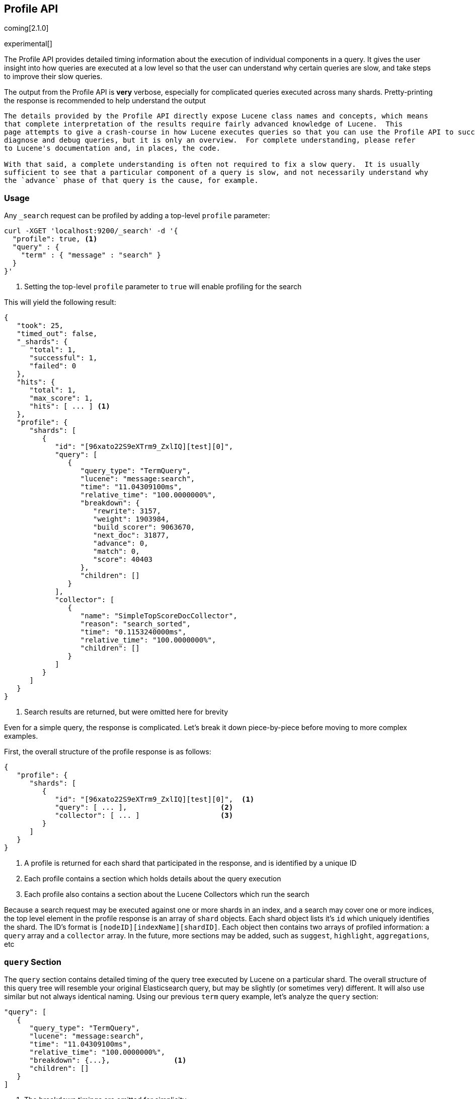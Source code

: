 [[search-profile]]
== Profile API

coming[2.1.0]

experimental[]

The Profile API provides detailed timing information about the execution of individual components
in a query.  It gives the user insight into how queries are executed at a low level so that
the user can understand why certain queries are slow, and take steps to improve their slow queries.

The output from the Profile API is *very* verbose, especially for complicated queries executed across
many shards. Pretty-printing the response is recommended to help understand the output

[NOTE]
---------------------
The details provided by the Profile API directly expose Lucene class names and concepts, which means
that complete interpretation of the results require fairly advanced knowledge of Lucene.  This
page attempts to give a crash-course in how Lucene executes queries so that you can use the Profile API to successfully
diagnose and debug queries, but it is only an overview.  For complete understanding, please refer
to Lucene's documentation and, in places, the code.

With that said, a complete understanding is often not required to fix a slow query.  It is usually
sufficient to see that a particular component of a query is slow, and not necessarily understand why
the `advance` phase of that query is the cause, for example.
---------------------

[float]
=== Usage

Any `_search` request can be profiled by adding a top-level `profile` parameter:

[source,js]
--------------------------------------------------
curl -XGET 'localhost:9200/_search' -d '{
  "profile": true, <1>
  "query" : {
    "term" : { "message" : "search" }
  }
}'
--------------------------------------------------
<1> Setting the top-level `profile` parameter to `true` will enable profiling
for the search

This will yield the following result:

[source,js]
--------------------------------------------------
{
   "took": 25,
   "timed_out": false,
   "_shards": {
      "total": 1,
      "successful": 1,
      "failed": 0
   },
   "hits": {
      "total": 1,
      "max_score": 1,
      "hits": [ ... ] <1>
   },
   "profile": {
      "shards": [
         {
            "id": "[96xato22S9eXTrm9_ZxlIQ][test][0]",
            "query": [
               {
                  "query_type": "TermQuery",
                  "lucene": "message:search",
                  "time": "11.04309100ms",
                  "relative_time": "100.0000000%",
                  "breakdown": {
                     "rewrite": 3157,
                     "weight": 1903984,
                     "build_scorer": 9063670,
                     "next_doc": 31877,
                     "advance": 0,
                     "match": 0,
                     "score": 40403
                  },
                  "children": []
               }
            ],
            "collector": [
               {
                  "name": "SimpleTopScoreDocCollector",
                  "reason": "search_sorted",
                  "time": "0.1153240000ms",
                  "relative_time": "100.0000000%",
                  "children": []
               }
            ]
         }
      ]
   }
}
--------------------------------------------------
<1> Search results are returned, but were omitted here for brevity

Even for a simple query, the response is complicated.  Let's break it down piece-by-piece before moving
to more complex examples.

First, the overall structure of the profile response is as follows:

[source,js]
--------------------------------------------------
{
   "profile": {
      "shards": [
         {
            "id": "[96xato22S9eXTrm9_ZxlIQ][test][0]",  <1>
            "query": [ ... ],                      <2>
            "collector": [ ... ]                   <3>
         }
      ]
   }
}
--------------------------------------------------
<1> A profile is returned for each shard that participated in the response, and is identified
by a unique ID
<2> Each profile contains a section which holds details about the query execution
<3> Each profile also contains a section about the Lucene Collectors which run the search

Because a search request may be executed against one or more shards in an index, and a search may cover
one or more indices, the top level element in the profile response is an array of `shard` objects.
Each shard object lists it's `id` which uniquely identifies the shard.  The ID's format is
`[nodeID][indexName][shardID]`. Each object then contains two arrays of profiled information:
a `query` array and a `collector` array.  In the future, more sections may be added, such as `suggest`, `highlight`,
`aggregations`, etc

=== `query` Section

The `query` section contains detailed timing of the query tree executed by Lucene on a particular shard.
The overall structure of this query tree will resemble your original Elasticsearch query, but may be slightly
(or sometimes very) different.  It will also use similar but not always identical naming.  Using our previous
`term` query example, let's analyze the `query` section:

[source,js]
--------------------------------------------------
"query": [
   {
      "query_type": "TermQuery",
      "lucene": "message:search",
      "time": "11.04309100ms",
      "relative_time": "100.0000000%",
      "breakdown": {...},               <1>
      "children": []
   }
]
--------------------------------------------------
<1> The breakdown timings are omitted for simplicity

This tells us a few things.  First, the `query_type` field tells us that our Elasticsearch `term` query was
executed as a Lucene `TermQuery`.  The `lucene` field shows us a Lucene Query String translation of query,
which is helpful for identifying which part of your original query it relates to (e.g. here we see that the query
is searching for "search" in the "message" field)

The `time` field shows that this query took ~11ms, and the `relative_time` shows that it accounted for 100% of the
overall execution time.  The `relative_time` is inclusive of all sub-query children, meaning it is represents the
the relative timing of the entire subtree starting at this particular node.  It is also normalized against the
overall, cumulative time of all shards.  This means it is not relative to the query tree in a particular shard,
but all shards in the search.

The `breakdown` field will give detailed stats about how the time was spent, we'll look at
that in a moment.  Finally, the `children` array lists any sub-queries that may be present.  A `term` query has no
children, so it is empty.  But other queries, such as a Boolean, may have sub-queries and thus entries in the
children array.

[WARNING]
---------------------
The wall-clock time is displayed because it can be useful on occasion, but it *cannot* be compared to
non-profiled query timings.  Profiling introduces certain overheads and may skew timings compared to
the non-profiled case, so it is not an accurate comparison.

In addition, it records the wall-clock time for each *shard's* execution of the query, and thus cannot
be reliably compared to the overall query execution time either.  Multiple nodes can be executing
shards in parallel, and single nodes may execute shards serially, so the `took` time may differ from
any particular `time` by a large margin.

When profiling, you should generally rely on the `relative_time` metric.  It provides the most unbiased
view into what component(s) are slowing down your query, whereas the wall-clock time may mislead you
---------------------

==== Timing Breakdown

The `breakdown` component lists detailed timing statistics about low-level Lucene execution:

[source,js]
--------------------------------------------------
"breakdown": {
    "rewrite": 3157,
    "weight": 1903984,
    "build_scorer": 9063670,
    "next_doc": 31877,
    "advance": 0,
    "match": 0,
    "score": 40403
}
--------------------------------------------------

Timings are listed in wall-clock nanoseconds and are not normalized at all.  All caveats about the overall
`time` apply here.  The intention of the breakdown is to give you a feel for A) what machinery in Lucene is
actually eating time, and B) the magnitude of differences in times between the various components.

The meaning of the stats are as follows:

[float]
=== All parameters:

[horizontal]
`rewrite`::

    All queries in Lucene undergo a "rewriting" process.  A query (and it's sub-queries) may be rewritten one or
    more times, and the process continues until the query stops changing.  This process allows Lucene to perform
    optimizations, such as removing redundant clauses, replacing one query for a more efficient execution path,
    etc.  For example a Boolean -> Boolean -> TermQuery can be rewritten to a TermQuery, because all the Booleans
    are unnecessary in this case.

    Because rewriting can fundamentally change a query's structure, you may sometimes see the structure of the
    profiled query differing substantially from your original query.

`weight`::

    A Query in Lucene must be capable of reuse across multiple IndexSearchers (think of it as the engine that
    executes a search against a specific Lucene Index).  This puts Lucene in a tricky spot, since many queries
    need to accumulate temporary state/statistics associated with the index it is being used against, but the
    Query contract mandates that it must be immutable.

    To get around this, Lucene asks each query to generate a Weight object which acts as a temporary context
    object to hold state associated with this particular (IndexSearcher, Query) tuple.  The `weight` metric
    shows how long this process takes

    This may also showing timing associated with caching, if enabled and/or applicable for the query

`build_scorer`::

    This parameter shows how long it takes to build a Scorer for the query.  A Scorer is the mechanism that
    iterates over matching documents generates a score per-document (e.g. how well does "foo" match the document?).
    Note, this records the time required to generate the Scorer object, not actuall score the documents.  Some
    queries have faster or slower initialization of the Scorer, depending on optimizations, complexity, etc.

`next_doc`::

    The Lucene method `next_doc` returns Doc ID of the next document matching the query.  This statistic shows
    the time it takes to determine which document is the next match, a process that varies considerably depending
    on the nature of the query.   Next_doc is a specialized form of advance() which is more convenient for many
    queries in Lucene.  It is equivalent to advance(docId() + 1)

`advance`::

    `advance` is the "lower level" version of next_doc: it serves the same purpose of finding the next matching
    doc, but requires the calling query to perform extra tasks such as identifying and moving past skips, etc.
    However,  not all queries can use next_doc, so `advance` is also timed for those queries

`matches`::

    Some queries, such as phrase queries, match documents using a "Two Phase" process.  First, the document is
    "approximately" matched, and if it matches approximately, it is checked a second time with a more rigorous
    (and expensive) process.  The second phase verification is what the `matches` statistic measures.

    For example, a phrase query first checks a document approximately by ensuring all terms in the phrase are
    present in the doc.  If all the terms are present, it then executes the second phase verification to ensure
    the terms are in-order to form the phrase, which is relatively more expensive than just checking for presence
    of the terms.

    Because this two-phase process is only used by a handful of queries, the `metric` statistic will often be zero

`score`::

    This records the time taken to score a particular document via it's Scorer

=== `collectors` Section

The Collectors portion of the response shows high-level execution details. Lucene works by defining a "Collector"
which is responsible for coordinating the traversal, scoring and collection of matching documents.  Collectors
are also how a single query can record aggregation results, execute unscoped "global" queries, execute post-query
filters, etc.

Looking at the previous example:

[source,js]
--------------------------------------------------
"collector": [
   {
      "name": "SimpleTopScoreDocCollector",
      "reason": "search_sorted",
      "time": "0.1153240000ms",
      "relative_time": "100.0000000%",
      "children": []
   }
]
--------------------------------------------------

We see a single collector named `SimpleTopScoreDocCollector`.  This is the default "scoring and sorting" Collector
used by Elasticsearch.  The `reason` field attempts to give an plain english description of the class name.  The
`time` and `relative_time` fields are similar to the equivalents in the Query tree: `time` is the wall-clock time
and `relative_time` is the normalized, relative time inclusive of all children.  Similarly, `children` lists
all sub-collectors.

It should be noted that Collector times are **independent** from the Query times.  They are calculated, combined
and normalized independently!  Due to the nature of Lucene's execution, it is impossible to "merge" the times
from the Collectors into the Query section, so they are displayed in separate portions.

For reference, the various collector reason's are:

[horizontal]
`search_sorted`::

    A collector that scores and sorts documents.  This is the most common collector and will be seen in most
    simple searches

`search_count`::

    A collector that only counts the number of documents that match the query, but does not fetch the source.
    This is seen when `size: 0` or `search_type=count` is specified

`search_terminate_after_count`::

    A collector that terminates search execution after `n` matching documents have been found.  This is seen
    when the `terminate_after_count` query parameter has been specified

`search_min_score`::

    A collector that only returns matching documents that have a score greater than `n`.  This is seen when
    the top-level paramenter `min_score` has been specified.

`search_multi`::

    A collector that wraps several other collectors.  This is seen when combinations of search, aggregations,
    global aggs and post_filters are combined in a single search.

`search_timeout`::

    A collector that halts execution after a specified period of time.  This is seen when a `timeout` top-level
    parameter has been specified.

`aggregation`::

    A collector that Elasticsearch uses to run aggregations against the query scope.  A single `aggregation`
    collector is used to collect documents for *all* aggregations, so you will see a list of aggregations
    in the name rather.

`global_aggregation`::

    A collector that executes an aggregation against the global query scope, rather than the specified query.
    Because the global scope is necessarily different from the executed query, it must execute it's own
    match_all query (which you will see added to the Query section) to collect your entire dataset

`general`::

    A generic, catch-all collector with an unknown purpose.  This isn't actually a Lucene (or Elasticsearch)
    collector, but merely a safety mechanism for the profiler to catch unwrapped Collectors so that they can
    at least be profiled, even if we aren't sure the reason they exist.  Ideally, you should never see one of
    these in your results :)

=== A more complex example

To demonstrate a slightly more complex query and the associated results, we can profile the following query:

[source,js]
--------------------------------------------------
GET /test/_search
{
  "profile": true,
  "query": {
    "term": {
      "message": {
        "value": "search"
      }
    }
  },
  "aggs": {
    "non_global_term": {
      "terms": {
        "field": "agg"
      },
      "aggs": {
        "second_term": {
          "terms": {
            "field": "sub_agg"
          }
        }
      }
    },
    "another_agg": {
      "cardinality": {
        "field": "aggB"
      }
    },
    "global_agg": {
      "global": {},
      "aggs": {
        "my_agg2": {
          "terms": {
            "field": "globalAgg"
          }
        }
      }
    },
      "post_filter": {
        "term": {
          "my_field": "foo"
        }
      }
  }
}
--------------------------------------------------

This example has:

- A query
- A scoped aggregation
- A global aggregation
- A post_filter

And the response:


[source,js]
--------------------------------------------------
{
   "profile": {
      "shards": [
         {
            "id": "[96xato22S9eXTrm9_ZxlIQ][test][0]",
            "query": [
               {
                  "query_type": "TermQuery",    <1>
                  "lucene": "message:search",
                  "time": "0.6883930000ms",
                  "relative_time": "5.939356688%",
                  "breakdown": {
                     "rewrite": 3877,
                     "weight": 322544,
                     "build_scorer": 279783,
                     "next_doc": 69519,
                     "advance": 0,
                     "match": 0,
                     "score": 12670
                  },
                  "children": []
               },
               {
                  "query_type": "TermQuery",           <2>
                  "lucene": "my_field:foo",
                  "time": "10.75348200ms",
                  "relative_time": "92.77951001%",
                  "breakdown": {
                     "rewrite": 1773,
                     "weight": 10353006,
                     "build_scorer": 376408,
                     "next_doc": 0,
                     "advance": 22295,
                     "match": 0,
                     "score": 0
                  },
                  "children": []
               },
               {
                  "query_type": "MatchAllDocsQuery",   <3>
                  "lucene": "*:*",
                  "time": "0.1484880000ms",
                  "relative_time": "1.281133300%",
                  "breakdown": {
                     "rewrite": 1725,
                     "weight": 10817,
                     "build_scorer": 127178,
                     "next_doc": 8768,
                     "advance": 0,
                     "match": 0,
                     "score": 0
                  },
                  "children": []
               }
            ],
            "collector": [
               {
                  "name": "MultiCollector",
                  "reason": "search_multi",
                  "time": "5.215436000ms",
                  "relative_time": "100.0000000%",
                  "children": [
                     {
                        "name": "FilteredCollector",
                        "reason": "search_post_filter",
                        "time": "4.299866000ms",
                        "relative_time": "82.44499597%",
                        "children": [
                           {
                              "name": "SimpleTopScoreDocCollector",
                              "reason": "search_sorted",
                              "time": "0.04436900000ms",
                              "relative_time": "0.8507246566%",
                              "children": []
                           }
                        ]
                     },
                     {
                        "name": "BucketCollector: [[non_global_term, another_agg]]",
                        "reason": "aggregation",
                        "time": "0.6659530000ms",
                        "relative_time": "12.76888452%",
                        "children": []
                     },
                     {
                        "name": "GlobalAggregator: [global_agg]",
                        "reason": "aggregation_global",
                        "time": "0.2311580000ms",
                        "relative_time": "4.432189370%",
                        "children": []
                     }
                  ]
               }
            ]
         }
      ]
   }
}
--------------------------------------------------

As you can see, the output is significantly verbose from before.  All the major portions of the query are
represented:

1. The first `TermQuery` (message:search) represents the main `term` query
2. The second `TermQuery` (my_field:foo) represents the `post_filter` query
3. The `MatchAllDocsQuery` (*:*) query is not part of the query specified by the user, but is auto-generated
by the global aggregation to provide a global query scope

The Collector tree is fairly straightforward, showing how a single MultiCollector wraps a FilteredCollector
to execute the post_filter (and in turn wraps the normal scoring SimpleCollector), a BucketCollector to run
all scoped aggregations, and a GlobalAggregator to run the global aggregation.

=== Performance Notes

Like any profiler, the Profile API introduce a non-negligible overhead to query execution.  The act of instrumenting
low-level method calls such as `advance` and `next_doc` can be fairly expensive, since these methods are called
in tight loops.  Therefore, profiling should not be enabled in production settings by default, and should not
be compared against non-profiled query times.  Profiling is just a diagnostic tool.

There are also cases where special Lucene optimizations are disabled, since they are not amenable to profiling.  This
could cause some queries to report larger relative times than their non-profiled counterparts, but in general should
not have a drastic effect compared to other components in the profiled query.

=== Limitations

- Profiling statistics are currently not available for suggestions, highlighting, `dfs_query_then_fetch`
- Detailed breakdown for aggregations is not currently available past the high-level overview provided
from the Collectors
- The Profiler is still highly experimental, and uses heuristics in several places to build the profiling tree.
The Profiler is instrumenting parts of Lucene that were never designed to be exposed in this manner, and so
all results should be viewed as a best effort to provide detailed diagnostics.  We hope to improve this over time.
If you find obviously wrong numbers, strange query structures or other bugs, please report them!

=== Understanding MultiTermQuery output

A special note needs to be made about the `MultiTermQuery` class of queries.  This includes wildcards, regex and fuzzy
queries.  These queries emit very verbose responses, and are not well structured (they do not follow a clean
tree hierarchy like the other queries).  Work is ongoing to fix the output, but it is unclear if they can be fixed
in a clean manner due to how they operate.

Essentially, these queries rewrite themselves on a per-segment basis.  If you imagine the wildcard query `b*`, it technically
can match any token that begins with the letter "b".  It would be impossible to enumerate all possible combinations,
so Lucene rewrites the query in context of the segment being evaluated.  E.g. one segment may contain the tokens
`[bar, baz]`, so the query rewrites to a BooleanQuery combination of "bar" and "baz".  Another segment may only have the
token `[bakery]`, so query rewrites to a single TermQuery for "bakery".

Due to this dynamic, per-segment rewriting, the clean tree structure becomes distorted and no longer follows a clean
"lineage" showing how one query rewrites into the next.  At present time, all we can do is apologize, and suggest you
collapse the details for that query's children if it is too confusing.  Luckily, all the timing statistics are correct,
just not the physical layout in the response, so it is sufficient to just analyze the top-level MultiTermQuery and
ignore it's children if you find the details too tricky to interpret.

Hopefully this will be fixed in future iterations, but it is a tricky problem to solve and still in-progress :)
